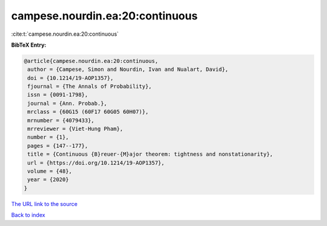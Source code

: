 campese.nourdin.ea:20:continuous
================================

:cite:t:`campese.nourdin.ea:20:continuous`

**BibTeX Entry:**

.. code-block:: bibtex

   @article{campese.nourdin.ea:20:continuous,
    author = {Campese, Simon and Nourdin, Ivan and Nualart, David},
    doi = {10.1214/19-AOP1357},
    fjournal = {The Annals of Probability},
    issn = {0091-1798},
    journal = {Ann. Probab.},
    mrclass = {60G15 (60F17 60G05 60H07)},
    mrnumber = {4079433},
    mrreviewer = {Viet-Hung Pham},
    number = {1},
    pages = {147--177},
    title = {Continuous {B}reuer-{M}ajor theorem: tightness and nonstationarity},
    url = {https://doi.org/10.1214/19-AOP1357},
    volume = {48},
    year = {2020}
   }
`The URL link to the source <ttps://doi.org/10.1214/19-AOP1357}>`_


`Back to index <../By-Cite-Keys.html>`_
